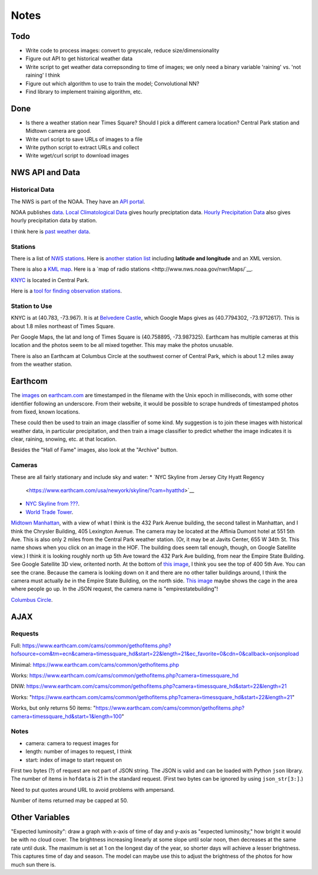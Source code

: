 Notes
=====

Todo
----

*   Write code to process images: convert to greyscale, reduce
    size/dimensionality
*   Figure out API to get historical weather data
*   Write script to get weather data correpsonding to time of images;
    we only need a binary variable 'raining' vs. 'not raining' I think
*   Figure out which algorithm to use to train the model;
    Convolutional NN?
*   Find library to implement training algorithm, etc.

Done
----
*   Is there a weather station near Times Square?
    Should I pick a different camera location?
    Central Park station and Midtown camera are good.
*   Write curl script to save URLs of images to a file
*   Write python script to extract URLs and collect
*   Write wget/curl script to download images



NWS API and Data
----------------

Historical Data
```````````````

The NWS is part of the NOAA. They have an `API portal
<https://graphical.weather.gov/xml/>`__.

NOAA publishes `data
<https://www.ncdc.noaa.gov/data-access/land-based-station-data/data-publications>`__.
`Local Climatological Data <https://www.ncdc.noaa.gov/IPS/lcd/lcd.html>`__ gives hourly preciptation data.
`Hourly Precipitation Data
<http://www.ncdc.noaa.gov/IPS/hpd/hpd.html>`__ also gives hourly
precipitation data by station.

I think here is `past weather data
<https://w2.weather.gov/climate/>`__.

Stations
````````

There is a list of `NWS stations
<https://www.weather.gov/arh/stationlist>`__.
Here is `another station list
<https://forecast.weather.gov/stations.php?foo=0>`__ including
**latitude and longitude** and an XML version.

There is also a `KML map
<https://www.weather.gov/ctwp/stationsmap>`__.
Here is a `map of radio stations <http://www.nws.noaa.gov/nwr/Maps/`__.

`KNYC <https://w1.weather.gov/obhistory/KNYC.html>`__ is located
in Central Park.

Here is a `tool for finding observation stations
<https://www.ncdc.noaa.gov/cdo-web/datatools/findstation>`__.

Station to Use
``````````````

KNYC is at (40.783, -73.967). It is at
`Belvedere Castle
<https://en.wikipedia.org/wiki/Belvedere_Castle>`__, which Google
Maps gives as (40.7794302, -73.9712617). This is about 1.8 miles
northeast of Times Square.

Per Google Maps, the lat and long of Times Square is (40.758895,
-73.987325). Earthcam has multiple cameras at this location and
the photos seem to be all mixed together. This may make the photos
unusable.

There is also an Earthcam at Columbus Circle at the southwest
corner of Central Park, which is about 1.2 miles away from the
weather station.


Earthcom
--------

The images_ on earthcam.com_ are timestamped in the filename with
the Unix epoch in milliseconds, with some other identifier
following an underscore. From their website, it would be possible
to scrape hundreds of timestamped photos from fixed, known
locations.

These could then be used to train an image classifier of some
kind. My suggestion is to join these images with historical
weather data, in particular precipitation, and then train a image
classifier to predict whether the image indicates it is clear, raining,
snowing, etc. at that location.

.. _earthcam.com: https://www.earthcam.com/usa/newyork/skyline/?cam=hyatthd
.. _images: https://static.earthcam.com/hof/newjersey/jerseycity/1526418900896_68.jpg

Besides the "Hall of Fame" images, also look at the "Archive"
button.

Cameras
```````

These are all fairly stationary and include sky and water:
*   `NYC Skyline from Jersey City Hyatt Regency
    <https://www.earthcam.com/usa/newyork/skyline/?cam=hyatthd>`__
*   `NYC Skyline from ???
    <https://www.earthcam.com/usa/newyork/skyline/?cam=skyline_pano>`__.
*   `World Trade Tower
    <https://www.earthcam.com/usa/newyork/worldtradecenter/?cam=skyline_g>`__.

`Midtown Manhattan
<https://www.earthcam.com/usa/newyork/midtown/skyline/?cam=midtown4k>`__,
with a view of what I think is the 432 Park Avenue building, the
second tallest in Manhattan, and I think the Chrysler Building,
405 Lexington Avenue. The camera may be located at the Affinia
Dumont hotel at 551 5th Ave. This is also only 2 miles from the
Central Park weather station.
(Or, it may be at Javits Center, 655 W 34th St. This name shows
when you click on an image in the HOF. The building does seem tall
enough, though, on Google Satellite view.)
I think it is looking roughly north up 5th Ave toward the 432 Park
Ave building, from near the Empire State Building. See Google
Satellite 3D view, oritented north.
At the bottom of `this image
<https://static.earthcam.com/hof/newyork/skyline/1538580430210_16.jpg>`__,
I think you see the top of 400 5th Ave. You can see the crane.
Because the camera is looking down on it and there are no other
taller buildings around, I think the camera must actually *be* in
the Empire State Building, on the north side.
`This image
<https://static.earthcam.com/hof/newyork/skyline/1538576240486_65.jpg>`__
maybe shows the cage in the area where people go up.
In the JSON request, the camera name is "empirestatebuilding"!

`Columbus Circle
<https://www.earthcam.com/usa/newyork/columbuscircle/?cam=columbus_circle>`__.

AJAX
----

Requests
````````

Full: https://www.earthcam.com/cams/common/gethofitems.php?hofsource=com&tm=ecn&camera=timessquare_hd&start=22&length=21&ec_favorite=0&cdn=0&callback=onjsonpload

Minimal: https://www.earthcam.com/cams/common/gethofitems.php

Works: https://www.earthcam.com/cams/common/gethofitems.php?camera=timessquare_hd

DNW: https://www.earthcam.com/cams/common/gethofitems.php?camera=timessquare_hd&start=22&length=21

Works: "https://www.earthcam.com/cams/common/gethofitems.php?camera=timessquare_hd&start=22&length=21"

Works, but only returns 50 items: "https://www.earthcam.com/cams/common/gethofitems.php?camera=timessquare_hd&start=1&length=100"

Notes
`````

*   camera: camera to request images for
*   length: number of images to request, I think
*   start: index of image to start request on

First two bytes (?) of request are not part of JSON string. The
JSON is valid and can be loaded with Python ``json`` library.
The number of items in ``hofdata`` is 21 in the standard request.
(First two bytes can be ignored by using ``json_str[3:]``.)

Need to put quotes around URL to avoid problems with ampersand.

Number of items returned may be capped at 50.

Other Variables
---------------

"Expected luminosity": draw a graph with x-axis of time of day and
y-axis as "expected luminosity," how bright it would be with no
cloud cover. The brightness increasing linearly at some slope
until solar noon, then decreases at the same rate until dusk. The
maximum is set at 1 on the longest day of the year, so shorter
days will achieve a lesser brightness. This captures time of day
and season. The model can maybe use this to adjust the brightness
of the photos for how much sun there is.

